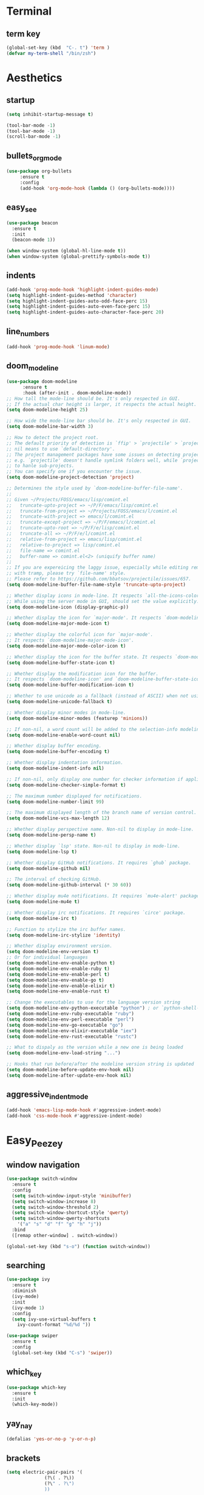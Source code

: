* Terminal
** term key
#+BEGIN_SRC emacs-lisp
(global-set-key (kbd  "C-. t") 'term )
(defvar my-term-shell "/bin/zsh")
#+END_SRC
* Aesthetics
** startup
#+BEGIN_SRC emacs-lisp
(setq inhibit-startup-message t)

(tool-bar-mode -1)
(tool-bar-mode -1)
(scroll-bar-mode -1)

#+END_SRC
** bullets_org_mode
#+BEGIN_SRC emacs-lisp
  (use-package org-bullets
       :ensure t
       :config
       (add-hook 'org-mode-hook (lambda () (org-bullets-mode))))
#+END_SRC
** easy_see
#+BEGIN_SRC emacs-lisp
(use-package beacon
  :ensure t
  :init
  (beacon-mode 1))

(when window-system (global-hl-line-mode t))
(when window-system (global-prettify-symbols-mode t))

#+END_SRC
** indents
#+BEGIN_SRC emacs-lisp
(add-hook 'prog-mode-hook 'highlight-indent-guides-mode)
(setq highlight-indent-guides-method 'character)
(setq highlight-indent-guides-auto-odd-face-perc 15)
(setq highlight-indent-guides-auto-even-face-perc 15)
(setq highlight-indent-guides-auto-character-face-perc 20)
#+END_SRC
** line_numbers
#+BEGIN_SRC emacs-lisp
(add-hook 'prog-mode-hook 'linum-mode)
#+END_SRC
** doom_modeline
#+BEGIN_SRC emacs-lisp
(use-package doom-modeline
      :ensure t
      :hook (after-init . doom-modeline-mode))
;; How tall the mode-line should be. It's only respected in GUI.
;; If the actual char height is larger, it respects the actual height.
(setq doom-modeline-height 25)

;; How wide the mode-line bar should be. It's only respected in GUI.
(setq doom-modeline-bar-width 3)

;; How to detect the project root.
;; The default priority of detection is `ffip' > `projectile' > `project'.
;; nil means to use `default-directory'.
;; The project management packages have some issues on detecting project root.
;; e.g. `projectile' doesn't handle symlink folders well, while `project' is unable
;; to hanle sub-projects.
;; You can specify one if you encounter the issue.
(setq doom-modeline-project-detection 'project)

;; Determines the style used by `doom-modeline-buffer-file-name'.
;;
;; Given ~/Projects/FOSS/emacs/lisp/comint.el
;;   truncate-upto-project => ~/P/F/emacs/lisp/comint.el
;;   truncate-from-project => ~/Projects/FOSS/emacs/l/comint.el
;;   truncate-with-project => emacs/l/comint.el
;;   truncate-except-project => ~/P/F/emacs/l/comint.el
;;   truncate-upto-root => ~/P/F/e/lisp/comint.el
;;   truncate-all => ~/P/F/e/l/comint.el
;;   relative-from-project => emacs/lisp/comint.el
;;   relative-to-project => lisp/comint.el
;;   file-name => comint.el
;;   buffer-name => comint.el<2> (uniquify buffer name)
;;
;; If you are expereicing the laggy issue, especially while editing remote files
;; with tramp, please try `file-name' style.
;; Please refer to https://github.com/bbatsov/projectile/issues/657.
(setq doom-modeline-buffer-file-name-style 'truncate-upto-project)

;; Whether display icons in mode-line. It respects `all-the-icons-color-icons'.
;; While using the server mode in GUI, should set the value explicitly.
(setq doom-modeline-icon (display-graphic-p))

;; Whether display the icon for `major-mode'. It respects `doom-modeline-icon'.
(setq doom-modeline-major-mode-icon t)

;; Whether display the colorful icon for `major-mode'.
;; It respects `doom-modeline-major-mode-icon'.
(setq doom-modeline-major-mode-color-icon t)

;; Whether display the icon for the buffer state. It respects `doom-modeline-icon'.
(setq doom-modeline-buffer-state-icon t)

;; Whether display the modification icon for the buffer.
;; It respects `doom-modeline-icon' and `doom-modeline-buffer-state-icon'.
(setq doom-modeline-buffer-modification-icon t)

;; Whether to use unicode as a fallback (instead of ASCII) when not using icons.
(setq doom-modeline-unicode-fallback t)

;; Whether display minor modes in mode-line.
(setq doom-modeline-minor-modes (featurep 'minions))

;; If non-nil, a word count will be added to the selection-info modeline segment.
(setq doom-modeline-enable-word-count nil)

;; Whether display buffer encoding.
(setq doom-modeline-buffer-encoding t)

;; Whether display indentation information.
(setq doom-modeline-indent-info nil)

;; If non-nil, only display one number for checker information if applicable.
(setq doom-modeline-checker-simple-format t)

;; The maximum number displayed for notifications.
(setq doom-modeline-number-limit 99)

;; The maximum displayed length of the branch name of version control.
(setq doom-modeline-vcs-max-length 12)

;; Whether display perspective name. Non-nil to display in mode-line.
(setq doom-modeline-persp-name t)

;; Whether display `lsp' state. Non-nil to display in mode-line.
(setq doom-modeline-lsp t)

;; Whether display GitHub notifications. It requires `ghub` package.
(setq doom-modeline-github nil)

;; The interval of checking GitHub.
(setq doom-modeline-github-interval (* 30 60))

;; Whether display mu4e notifications. It requires `mu4e-alert' package.
(setq doom-modeline-mu4e t)

;; Whether display irc notifications. It requires `circe' package.
(setq doom-modeline-irc t)

;; Function to stylize the irc buffer names.
(setq doom-modeline-irc-stylize 'identity)

;; Whether display environment version.
(setq doom-modeline-env-version t)
;; Or for individual languages
(setq doom-modeline-env-enable-python t)
(setq doom-modeline-env-enable-ruby t)
(setq doom-modeline-env-enable-perl t)
(setq doom-modeline-env-enable-go t)
(setq doom-modeline-env-enable-elixir t)
(setq doom-modeline-env-enable-rust t)

;; Change the executables to use for the language version string
(setq doom-modeline-env-python-executable "python") ; or `python-shell-interpreter'
(setq doom-modeline-env-ruby-executable "ruby")
(setq doom-modeline-env-perl-executable "perl")
(setq doom-modeline-env-go-executable "go")
(setq doom-modeline-env-elixir-executable "iex")
(setq doom-modeline-env-rust-executable "rustc")

;; What to dispaly as the version while a new one is being loaded
(setq doom-modeline-env-load-string "...")

;; Hooks that run before/after the modeline version string is updated
(setq doom-modeline-before-update-env-hook nil)
(setq doom-modeline-after-update-env-hook nil)
#+END_SRC
** aggressive_indent_mode
#+BEGIN_SRC emacs-lisp
(add-hook 'emacs-lisp-mode-hook #'aggressive-indent-mode)
(add-hook 'css-mode-hook #'aggressive-indent-mode)
#+END_SRC
* Easy_Peezey
** window navigation
   #+BEGIN_SRC emacs-lisp
     (use-package switch-window
       :ensure t
       :config
       (setq switch-window-input-style 'minibuffer)
       (setq switch-window-increase 8)
       (setq switch-window-threshold 2)
       (setq switch-window-shortcut-style 'qwerty) 
       (setq switch-window-qwerty-shortcuts
	     '("a" "s" "d" "f" "g" "h" "j"))
       :bind
       ([remap other-window] . switch-window))

     (global-set-key (kbd "s-o") (function switch-window))
   #+END_SRC
** searching
#+BEGIN_SRC emacs-lisp
  (use-package ivy
    :ensure t
    :diminish
    (ivy-mode)
    :init
    (ivy-mode 1)
    :config
    (setq ivy-use-virtual-buffers t
	  ivy-count-format "%d/%d "))

  (use-package swiper
    :ensure t
    :config
    (global-set-key (kbd "C-s") 'swiper))
#+END_SRC
** which_key
#+BEGIN_SRC emacs-lisp
  (use-package which-key
    :ensure t
    :init
    (which-key-mode))
#+END_SRC
** yay_nay
#+BEGIN_SRC emacs-lisp
  (defalias 'yes-or-no-p 'y-or-n-p)
#+END_SRC
** brackets
#+BEGIN_SRC emacs-lisp
  (setq electric-pair-pairs '(
				(?\( . ?\))
				(?\" . ?\")
				))

  (add-hook 'org-mode-hook 'electric-pair-mode)
  (add-hook 'emacs-lisp-mode-hook 'electric-pair-mode)
  (show-paren-mode)
#+END_SRC
** scroll
#+BEGIN_SRC emacs-lisp
  (setq scroll-conservatively 100)
#+END_SRC
** backup_save
#+BEGIN_SRC emacs-lisp
(setq make-backupfile nil)
(setq auto-save-default nil)
#+END_SRC
** bell
#+BEGIN_SRC emacs-lisp
(setq ring-bell-function 'ignore)
#+END_SRC
** config_visit
#+BEGIN_SRC emacs-lisp
  (defun config-visit()
      "Opens up the configuration file on the stroke of =C-c e=
  "
    (interactive)
    (find-file "~/.emacs.d/config.org"))

  (global-set-key (kbd "C-c e") (function config-visit))
#+END_SRC
** keybinding
#+BEGIN_SRC emacs-lisp
(global-set-key (kbd "M-3") (lambda () (interactive) (insert "#")))
#+END_SRC
** python_keybinding
#+BEGIN_SRC emacs-lisp
  (add-hook 'python-mode-hook
	    (lambda ()
	      (define-key python-mode-map (kbd "C-. c") #'comment-or-uncomment-region)))
#+END_SRC
** keybindings
#+BEGIN_SRC emacs-lisp
(global-set-key (kbd "C-. c") 'comment-or-uncomment-region)
#+END_SRC
** free_keys
#+BEGIN_SRC emacs-lisp
(bind-key "C-h C-k" 'free-keys)
#+END_SRC
** dumb_jump
#+BEGIN_SRC emacs-lisp
(use-package dumb-jump
  :bind (("C-. o" . dumb-jump-go-other-window)
         ("C-. j" . dumb-jump-go)
         ("C-. b" . dumb-jump-back)
         ("C-. i" . dumb-jump-go-prompt)
         ("C-. x" . dumb-jump-go-prefer-external)
         ("C-. z" . dumb-jump-go-prefer-external-other-window))
  :config (setq dumb-jump-selector 'ivy) ;; (setq dumb-jump-selector 'helm)
  :ensure)
#+END_SRC
** config_visit
#+BEGIN_SRC emacs-lisp
  (defun config-visit()
      "Opens up the configuration file on the stroke of =C-c e=
  "
    (interactive)
    (find-file "~/.emacs.d/config.org"))

  (global-set-key (kbd "C-c e") (function config-visit))
#+END_SRC
** auto_complete
#+BEGIN_SRC emacs-lisp
(ac-config-default)
#+END_SRC
** iedit
#+BEGIN_SRC emacs-lisp
(require 'iedit)
(use-package iedit
    :ensure t
    :config
    (global-set-key (kbd "C-:") (function iedit-mode)))
#+END_SRC
** yassnippet
#+BEGIN_SRC emacs-lisp
(use-package yasnippet
    :ensure t
    :init
    (add-hook 'emacs-lisp-mode-hook 'yas-minor-mode)
    (add-hook 'LaTeX-mode-hook 'yas-minor-mode)
    (add-hook 'python-mode-hook 'yas-minor-mode)
    (add-hook 'org-mode-hook 'yas-minor-mode)
    (add-hook 'c++-mode-hook 'yas-minor-mode)
    (add-hook 'shell-mode-hook 'yas-minor-mode)
    (add-hook 'rust-mode-hook 'yas-minor-mode)
    (add-hook 'markdown-mode-hook 'yas-minor-mode)

    (use-package yasnippet-snippets ;the snippets file
      :ensure t)

    (yas-reload-all))
#+END_SRC
** Ibuffer
   #+BEGIN_SRC emacs-lisp
(global-set-key (kbd "C-x b") 'ibuffer)
(setq ibuffer-saved-filter-groups
      (quote (("default"
               ("⍫ Magit" (or
                           (name . "^.*gitignore$")
                           (name . "^magit.*$")))
               ("⚙ Rust" (or
                           (mode . rust-mode)))
               ("ᛔ Jupyter" (or
                             (mode . "ein:notebooklist-mode")
                             (name . "\\*ein:.*")
                             ))
               ("ᛥ Dired" (mode . dired-mode))
               ("ᚧ Python" (or
                            (mode . python-mode)
                            (mode . inferior-python-mode)
                            (name . "^\\*Python Doc\\*$")
                            (name . "^matplotlibrc$")
                            (name . "^.*mplstyle$")
                            (name . "^\\*Flycheck error messages\\*$")))
               ("ᛋᛋ Latex" (or
                            (name . "^.*tex$")
                            (name . "^.*bib$")
                            (name . "^.*log$")
                            (name . "\\*RefTeX Select\\*")
                            (name . "^\\*toc\\*$")
                            (mode . comint-mode)))
               ("ᚸ Org" (name . "\\.org"))
               ("⚓ Shell" (name . "\\.sh"))
               ("෴ PDF" (name . "\\.pdf"))
               ("卍 Config" (name . "^\\..*$"))
               ("ᛓ Elfeed" (or
                            (name . "\\*elfeed.*\\*")
                            (name . "^ef.*$")))
               ))))

(defun kill-matching-buffers-no-ask ()
  (interactive)
  (cl-letf (((symbol-function 'kill-buffer-ask) #'kill-buffer))
    (call-interactively #'kill-matching-buffers)))

(global-set-key (kbd  "C-. k") 'kill-matching-buffers-no-ask )
   #+END_SRC
* IDO
** enable_mode
#+BEGIN_SRC emacs-lisp
  (setq idoenable-flex-matching nil)
  (setq ido-create-new-buffer 'always)
  (setq ido-everywhere t)
  (ido-mode 1)
#+END_SRC
** vertical
#+BEGIN_SRC emacs-lisp
  (use-package ido-vertical-mode
    :ensure t
    :init
    (ido-vertical-mode 1))
  (setq ido-vertical-define-keys 'C-n-and-C-p-only)
#+END_SRC
** smex
#+BEGIN_SRC emacs-lisp
  (use-package smex
    :ensure t
    :init (smex-initialize)
    :bind
    ("M-x" . smex))
#+END_SRC
** enable_switch_buffer
#+BEGIN_SRC emacs-lisp
  (global-set-key (kbd "C-x b") 'ibuffer)
  (global-set-key (kbd "C-x C-b") 'ido-switch-buffer)
#+END_SRC

* To_do_list
#+BEGIN_SRC emacs-lisp
  ;;set key for agenda
  (global-set-key (kbd "C-c a") 'org-agenda)

  (setq org-agenda-files (quote ("/Users/ivan/Google Drive/to_do.org")))

  ;;set priority range from A to C with default A
  (setq org-highest-priority ?A)
  (setq org-lowest-priority ?C)
  (setq org-default-priority ?A)

  ;;set colours for priorities
  (setq org-priority-faces '((?A . (:foreground "#F0DFAF" :weight bold))
			     (?B . (:foreground "LightSteelBlue"))
			     (?C . (:foreground "OliveDrab"))))

  ;;keywords
  (setq org-todo-keywords '((sequence "TODO(t)" "IMPORTANT(i)" "URGENT(u)" "|" "DONE(d)" "CANCELLED(c)"))
        org-todo-keyword-faces
        '(("TODO" :foreground "#9f7efe" :weight normal :underline t)
          ("URGENT" :foreground "#ff6480" :weight normal :underline t)
          ("IMPORTANT" :foreground "#0098dd" :weight normal :underline t)
          ("DONE" :foreground "#50a14f" :weight normal :underline t)
          ("CANCELLED" :foreground "#7c7c75" :weight normal :underline t)))

  ;;open agenda in current window
  (setq org-agenda-window-setup (quote current-window))
#+END_SRC

* Projectile
(define-key projectile-mode-map (kbd "s-,") 'projectile-command-map)
* Magit
#+BEGIN_SRC emacs-lisp
(use-package exec-path-from-shell
   :if (memq window-system '(mac ns))
   :ensure t
   :config
   (exec-path-from-shell-initialize))
#+END_SRC
